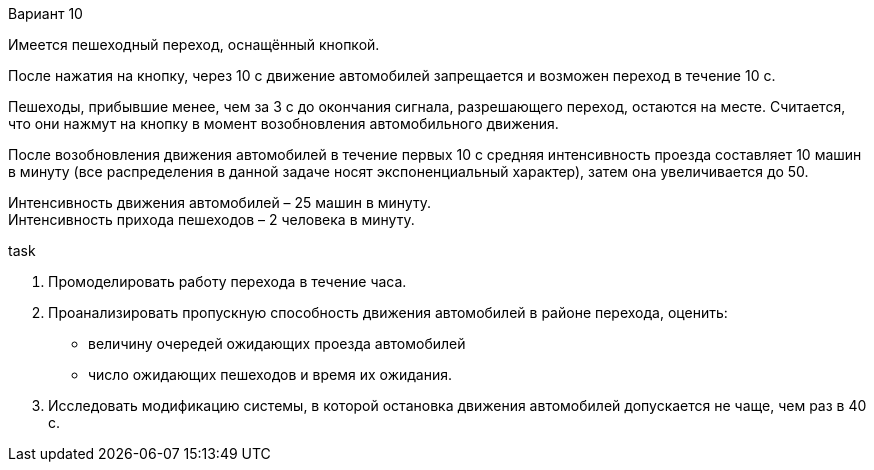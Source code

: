 Вариант 10

Имеется пешеходный переход, оснащённый кнопкой.

После нажатия на кнопку, через 10 с движение автомобилей запрещается и возможен переход в течение 10 с.

Пешеходы, прибывшие менее, чем за 3 с до окончания сигнала, разрешающего переход, остаются на месте. Считается, что они нажмут на кнопку в момент возобновления автомобильного движения.

После возобновления движения автомобилей в течение первых 10 с средняя интенсивность проезда составляет 10 машин в минуту (все распределения в данной задаче носят экспоненциальный характер), затем она увеличивается до 50.

Интенсивность движения автомобилей – 25 машин в минуту. +
Интенсивность прихода пешеходов – 2 человека в минуту.

.task
. Промоделировать работу перехода в течение часа.
. Проанализировать пропускную способность движения автомобилей в районе перехода, оценить:
** величину очередей ожидающих проезда автомобилей
** число ожидающих пешеходов и время их ожидания.
. Исследовать модификацию системы, в которой остановка движения автомобилей допускается не чаще, чем раз в 40 с.
